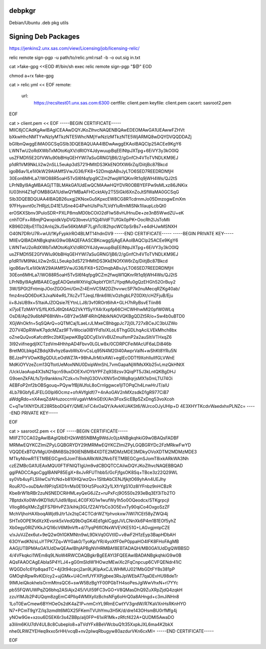 debpkgr
=======

Debian/Ubuntu .deb pkg utils



Signing Deb Packages
====================

https://jenkins2.unx.sas.com/view/Licensing/job/licensing-relic/

relic remote sign-pgp -u path/to/relic.yml:rsa1 -b -o out.sig in.txt


cat >fake-gpg <<EOD
#!/bin/sh
exec relic remote sign-pgp "$@"
EOD

chmod a+rx fake-gpg

cat > relic.yml << EOF
remote:
 url:
  https://recsltest01.unx.sas.com:6300
  certfile: client.pem
  keyfile: client.pem
  cacert: sasroot2.pem

EOF

cat > client.pem << EOF
-----BEGIN CERTIFICATE-----
MIIC6jCCAdKgAwIBAgICEAAwDQYJKoZIhvcNAQENBQAwEDEOMAwGA1UEAwwFZHVt
bXkwHhcNMTYwNzIyMTkzNTE5WhcNMjYwNzIzMTkzNTE5WjARMQ8wDQYDVQQDDAZj
bGllbnQwggEiMA0GCSqGSIb3DQEBAQUAA4IBDwAwggEKAoIBAQClp25ACEe9KgY6
LWNTwU2oRdXWbTxMOtoKqXV/dRIOY4JdywuupBqEElNtpJXTpg+6EiVY3y3kO0lQ
usZFMDfi5E2GfVWIu90bBHqGEHYWI7aSuGRNG1jB6/2/gGnfCh4VToTVNDLKM9EJ
p1dR1VM9NkLli2w2nSLL5eukp3dS721HMItDS3KkENOfXW6rZq/DiitjBc87Bkcd
igoB6av1Le1il0kW29AlAMfSVwJG36/FK8+52DmqbABvJyLTO6SED7REEDRDNfjH
30Eon6MHLa7/WO88R5oaH5TvSI6f4qfpg9CZm2fwqW1QKnrRt1q9jWH4Ws/QJ2tS
LPrNByl9AgMBAAGjTTBLMAkGA1UdEwQCMAAwHQYDVR0OBBYEFPw9sMLxz86JNKix
IU03hH4Z1qFOMB8GA1UdIwQYMBaAFHCcktAIy2T55lGkI6XnZoJtSfWaMA0GCSqG
SIb3DQEBDQUAA4IBAQB26uxgj2KNoxGu5KpxcEW8CG8RTcdrnmJo05DmzogwEmXm
97FHyavnt0c7HRjzLD41E1JSne4G4PwhUlsPis7LVdYIuRmMISNk1IIaupLcbQt0
erOSKXSbnv3PuloSDR+PXLP8msMD0bCOiO2dFlw58vHJHnuDe+ze3nB5WwdZU+eK
cnhTOFx+R8mjPQwxpidkVpDVQ3bvevU/1Qj4IVdFTUfGk0pPK+OocRh2lJsToMli
KB96D28jvE1Tb2Anlsj2kJ5w56KbMdF7LghTcl82hpcWC0pSrBs7+e4dHJwMSNXH
O40N7DRrU7R+wUI/1KyFypklrRO4BLMT14hdnGV9
-----END CERTIFICATE-----
-----BEGIN PRIVATE KEY-----
MIIEvQIBADANBgkqhkiG9w0BAQEFAASCBKcwggSjAgEAAoIBAQClp25ACEe9KgY6
LWNTwU2oRdXWbTxMOtoKqXV/dRIOY4JdywuupBqEElNtpJXTpg+6EiVY3y3kO0lQ
usZFMDfi5E2GfVWIu90bBHqGEHYWI7aSuGRNG1jB6/2/gGnfCh4VToTVNDLKM9EJ
p1dR1VM9NkLli2w2nSLL5eukp3dS721HMItDS3KkENOfXW6rZq/DiitjBc87Bkcd
igoB6av1Le1il0kW29AlAMfSVwJG36/FK8+52DmqbABvJyLTO6SED7REEDRDNfjH
30Eon6MHLa7/WO88R5oaH5TvSI6f4qfpg9CZm2fwqW1QKnrRt1q9jWH4Ws/QJ2tS
LPrNByl9AgMBAAECggEADQeteWXtVqjOkpbtYDItTJYpqtMu0gQzEHGh52OrBuy2
3W/SPGt2FntmipJOorZGOGmi/GmZr4EmVC5M2DZhvvwcSP7k0nuMecqRZKg40ab/
fmz4nsQO6DoK3JxaN4wRL7XcZvTTJeqLf8nk6W/xOzhgbLPZ0DXt/cHZFjuB/Eju
ii+8JsUB9x+51taiAJZOQsie7EYtnLLJ8/3vf0ROrt6ihA+GLH7hRyBsvETiin86
xl7joETzMAYVS/flLKt5J6tQt4AQ2VkYfSyYX4rXxpfp66CHCWHhwMl20pfW0WLq
OsD8/Ap29u6bNP68hWn+GBY2wSMF4RihQNblkNAOVQKBgQDZt5R/o+Sw4b0uBTD0
XGjWnOkfn+5qSQArQ+oQTMCaj1LaeLrJLMxeCBhbgpJc72j0L727xBCeJC3bUZWo
ZO7V4DpRWwK7qdcMZaz9FTvWocia0IBYFd1slXLoL6ThgGDLhqAciLVEkMhch8bx
oZneQuQvoKafcdt9rc2bKEjwpwKBgQDCyEIxVvBUZmuifsmP2a2auSItiVTHxqZ6
3I92viifnegdjlXCTzdVm4HhhpAD4Fbvv0LGLw8x/0CDRPCFeiMAcUF6aLDi846b
BretM0Lbkg4ZBdqX8vhyz6avbWsXrvCsLq95N4M20l40AwprVaIN+wShKt8YRu5N
BEJzePYVOwKBgQDULeOdWZ7A+98hAJIrM/xAW/+egIEcODTf9XohlIuIlfGLVWnE
MdKiOYVzeZcm13QTtotUeMoxNNU0DxipWmShL7vmGapaNjWMsXKb25vLmzQkHNtX
/UckUaoAup4X3sN21qcn59uxDOEXvIOYbYPFZq938zsv3QiqPT5J3kLntQKBgDHJ
G9oenZkFALfs7jn9ankkns7Czk+tv7mhjG3OVvXNV5nOWq8qrjsMX1s0mLTU74Oi
AEBFoP2nf2bOBSgouq+PQyw1fBjWJfoL8oCrnIggwce1jlTOPqCh4LnwHrJT/aIU
4Lb78GbfyEJFELG0lpI6Ocmz+ofrAVfgIdf/7+4nAoGAV2nMXzsdkD1gR977CiB7
aWdgRdo+nX4wqZdAHuzoccrnVugaVrMrkGEtX/An3FoxSicEBp5ZxDng53voXcoh
C+qTw1XNYDtJE28R5boDQ4Y/QME/xFC4xOaQY/kAvkKUAKSt6/WJrcoOJyUHlp+D
4E3XHYTKcdvWaedxhxPLNZc=
-----END PRIVATE KEY-----

EOF

cat > sasroot2.pem << EOF
-----BEGIN CERTIFICATE-----
MIIFZTCCA02gAwIBAgIQIbEH2kWtB5NBMg9WdJc0jzANBgkqhkiG9w0BAQsFADBF
MRMwEQYKCZImiZPyLGQBGRYDY29tMRMwEQYKCZImiZPyLGQBGRYDc2FzMRkwFwYD
VQQDExBTQVMgU0hBMiBSb290IENBMB4XDTE2MDMzMDE3MDkyOVoXDTM2MDMzMDE3
MTkyNlowRTETMBEGCgmSJomT8ixkARkWA2NvbTETMBEGCgmSJomT8ixkARkWA3Nh
czEZMBcGA1UEAxMQU0FTIFNIQTIgUm9vdCBDQTCCAiIwDQYJKoZIhvcNAQEBBQAD
ggIPADCCAgoCggIBANP85EgX+8xJvRFUThbb5/GcFjfgsOK8Sq+TBce3z22Q29WL
sy0Vb4uyFLSIiIwCsiYcNd+b810HQ/wzQv+1SltbAbCENJfjkjtO69yhAn4UEJhy
RouR7O+ouDbAn19P/q5XD1rrMs0E1XHz5PooX2y1LXfrYgS1Oz8lYFnbz9nHCBzR
Kbe8rW1bRBr2zuNSNEDCRiHMLeyQeG6JZz+ruPxFcj9O5S0s293eBq3Ef3iTb2TO
7BptdxXo0Wv9KD1IdU1Jid9/8psL4C0FXG1w1wufWy1h5o0OQeodcx/STKgrpcjI
VlIog86qXMcZgEFS76HvPZ3/kihkj3GLfZ2AlYbCo3O5EvxTy90qiCo4OxgoSzZF
MchVIjhoHAXboqAWjd9J/tr1Jx2tqC4CTCdrWZYphvokxw7iWI7lCEt58yZWQi4j
SHTx0OPE1KdXzXEvsnk5xVedQ9bOqGK4Ed1gklCggtJVLCNnXk6P4m1B1EOf5yhZ
Xb0egy0RlZVKkJrQ1l6cV6M9nVft+d/7lyqP6fIONxWVEVKE51G+LAGvgjmtpCZE
v/xJuVJZex6ut+9eQ2w0h1GKMNtn9wL9DkVq0GVtllD+v8wF2H1zEyp3BapHDbAH
63OYwdKN/sLuYTPK7Zq+WYGak0/TyoKp/YR/4yoXfF0eP0ppaHO4IFK8FHoFAgMB
AAGjUTBPMAsGA1UdDwQEAwIBhjAPBgNVHRMBAf8EBTADAQH/MB0GA1UdDgQWBBSD
4/4VFkqkci1WEm8q9LNoW4RWCDAQBgkrBgEEAYI3FQEEAwIBADANBgkqhkiG9w0B
AQsFAAOCAgEAbIa5P4YLJ4+gG0mSIdW1HOwzMEwiXc2FqCnpcup6CVFQENdr41iC
WQGDo1c6Yp8qadTC+4jl3t94cpcj2an9LjKIpAxCJLWHMUJ021MbGDtFY8s381pP
GMOqhRpwRvKlD/cy2+ujGMk+U4CmfUYFXPjgbee3RsJplWEbAT7qaDEvHU98deTr
9IMUeiQkokhelsOrmMtnsQC6+swW5BzBgYF00PGbTH4soPesJglWwVhxN+rl7YYc
pb55FQWUWPqZQ6bhq2ASiAjx245/VUI59FC3vGO+V8QMasDhQ9ZuXRpZjdQ4zqkH
zzuYlMJb2P4UQqm8zgEmC4Pllq4WMXyllzBchsNFg6oHrQ0a8AHngd+c3mJiNHn8
1LoT0EwCmew6BYHOeOs2dK4aZ1P+nmCnYL9RmECwtYV3grdW/R7KaVXnHsRKnHYO
N7+PCmT9gYZ/Iq3zmdIt6MGX25FKemTVUhYmu3H5K/d/dre143OHsmBU0rfMfg4j
yNOw9Ge+xzou6DSEK6r3s4ZBBp/alj0FP+61xiR1Mk+zRfcf422A+QUDMI5AwaDO
a3lilm6KiU7dV4UL8c8Cubeplo8+aTVdYFx8BeVWcbuQ1t35XxpkJXL6ma4K2bkX
nhe0LRWZYEHeq9xxo5rHH/vcqB+nv2pIwqRbugyw80azdurVKn6cxMI=
-----END CERTIFICATE-----

EOF
